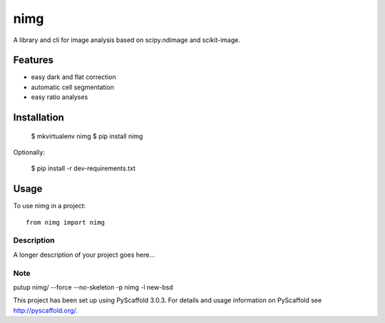 ===============================
nimg
===============================

..
   .. image:: https://img.shields.io/travis/darosio/nimg.svg
           :target: https://travis-ci.org/darosio/nimg

   .. image:: https://img.shields.io/pypi/v/nimg.svg
           :target: https://pypi.python.org/pypi/nimg


A library and cli for image analysis based on scipy.ndimage and scikit-image.


Features
--------
- easy dark and flat correction
- automatic cell segmentation
- easy ratio analyses


Installation
------------

    $ mkvirtualenv nimg
    $ pip install nimg

Optionally:

    $ pip install -r dev-requirements.txt


Usage
-----

To use nimg in a project::

    from nimg import nimg




Description
===========

A longer description of your project goes here...


Note
====

putup nimg/ --force --no-skeleton -p nimg -l new-bsd

This project has been set up using PyScaffold 3.0.3. For details and usage
information on PyScaffold see http://pyscaffold.org/.
